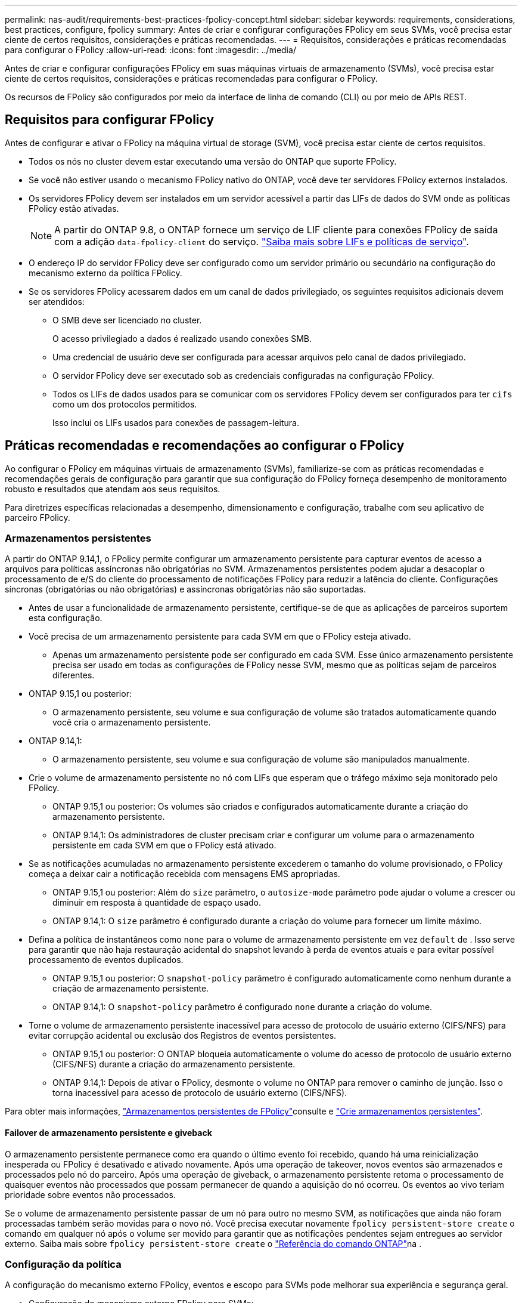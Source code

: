 ---
permalink: nas-audit/requirements-best-practices-fpolicy-concept.html 
sidebar: sidebar 
keywords: requirements, considerations, best practices, configure, fpolicy 
summary: Antes de criar e configurar configurações FPolicy em seus SVMs, você precisa estar ciente de certos requisitos, considerações e práticas recomendadas. 
---
= Requisitos, considerações e práticas recomendadas para configurar o FPolicy
:allow-uri-read: 
:icons: font
:imagesdir: ../media/


[role="lead"]
Antes de criar e configurar configurações FPolicy em suas máquinas virtuais de armazenamento (SVMs), você precisa estar ciente de certos requisitos, considerações e práticas recomendadas para configurar o FPolicy.

Os recursos de FPolicy são configurados por meio da interface de linha de comando (CLI) ou por meio de APIs REST.



== Requisitos para configurar FPolicy

Antes de configurar e ativar o FPolicy na máquina virtual de storage (SVM), você precisa estar ciente de certos requisitos.

* Todos os nós no cluster devem estar executando uma versão do ONTAP que suporte FPolicy.
* Se você não estiver usando o mecanismo FPolicy nativo do ONTAP, você deve ter servidores FPolicy externos instalados.
* Os servidores FPolicy devem ser instalados em um servidor acessível a partir das LIFs de dados do SVM onde as políticas FPolicy estão ativadas.
+

NOTE: A partir do ONTAP 9.8, o ONTAP fornece um serviço de LIF cliente para conexões FPolicy de saída com a adição `data-fpolicy-client` do serviço. link:../networking/lifs_and_service_policies96.html["Saiba mais sobre LIFs e políticas de serviço"].

* O endereço IP do servidor FPolicy deve ser configurado como um servidor primário ou secundário na configuração do mecanismo externo da política FPolicy.
* Se os servidores FPolicy acessarem dados em um canal de dados privilegiado, os seguintes requisitos adicionais devem ser atendidos:
+
** O SMB deve ser licenciado no cluster.
+
O acesso privilegiado a dados é realizado usando conexões SMB.

** Uma credencial de usuário deve ser configurada para acessar arquivos pelo canal de dados privilegiado.
** O servidor FPolicy deve ser executado sob as credenciais configuradas na configuração FPolicy.
** Todos os LIFs de dados usados para se comunicar com os servidores FPolicy devem ser configurados para ter `cifs` como um dos protocolos permitidos.
+
Isso inclui os LIFs usados para conexões de passagem-leitura.







== Práticas recomendadas e recomendações ao configurar o FPolicy

Ao configurar o FPolicy em máquinas virtuais de armazenamento (SVMs), familiarize-se com as práticas recomendadas e recomendações gerais de configuração para garantir que sua configuração do FPolicy forneça desempenho de monitoramento robusto e resultados que atendam aos seus requisitos.

Para diretrizes específicas relacionadas a desempenho, dimensionamento e configuração, trabalhe com seu aplicativo de parceiro FPolicy.



=== Armazenamentos persistentes

A partir do ONTAP 9.14,1, o FPolicy permite configurar um armazenamento persistente para capturar eventos de acesso a arquivos para políticas assíncronas não obrigatórias no SVM. Armazenamentos persistentes podem ajudar a desacoplar o processamento de e/S do cliente do processamento de notificações FPolicy para reduzir a latência do cliente. Configurações síncronas (obrigatórias ou não obrigatórias) e assíncronas obrigatórias não são suportadas.

* Antes de usar a funcionalidade de armazenamento persistente, certifique-se de que as aplicações de parceiros suportem esta configuração.
* Você precisa de um armazenamento persistente para cada SVM em que o FPolicy esteja ativado.
+
** Apenas um armazenamento persistente pode ser configurado em cada SVM. Esse único armazenamento persistente precisa ser usado em todas as configurações de FPolicy nesse SVM, mesmo que as políticas sejam de parceiros diferentes.


* ONTAP 9.15,1 ou posterior:
+
** O armazenamento persistente, seu volume e sua configuração de volume são tratados automaticamente quando você cria o armazenamento persistente.


* ONTAP 9.14,1:
+
** O armazenamento persistente, seu volume e sua configuração de volume são manipulados manualmente.


* Crie o volume de armazenamento persistente no nó com LIFs que esperam que o tráfego máximo seja monitorado pelo FPolicy.
+
** ONTAP 9.15,1 ou posterior: Os volumes são criados e configurados automaticamente durante a criação do armazenamento persistente.
** ONTAP 9.14,1: Os administradores de cluster precisam criar e configurar um volume para o armazenamento persistente em cada SVM em que o FPolicy está ativado.


* Se as notificações acumuladas no armazenamento persistente excederem o tamanho do volume provisionado, o FPolicy começa a deixar cair a notificação recebida com mensagens EMS apropriadas.
+
** ONTAP 9.15,1 ou posterior: Além do `size` parâmetro, o `autosize-mode` parâmetro pode ajudar o volume a crescer ou diminuir em resposta à quantidade de espaço usado.
** ONTAP 9.14,1: O `size` parâmetro é configurado durante a criação do volume para fornecer um limite máximo.


* Defina a política de instantâneos como `none` para o volume de armazenamento persistente em vez `default` de . Isso serve para garantir que não haja restauração acidental do snapshot levando à perda de eventos atuais e para evitar possível processamento de eventos duplicados.
+
** ONTAP 9.15,1 ou posterior: O `snapshot-policy` parâmetro é configurado automaticamente como nenhum durante a criação de armazenamento persistente.
** ONTAP 9.14,1: O `snapshot-policy` parâmetro é configurado `none` durante a criação do volume.


* Torne o volume de armazenamento persistente inacessível para acesso de protocolo de usuário externo (CIFS/NFS) para evitar corrupção acidental ou exclusão dos Registros de eventos persistentes.
+
** ONTAP 9.15,1 ou posterior: O ONTAP bloqueia automaticamente o volume do acesso de protocolo de usuário externo (CIFS/NFS) durante a criação do armazenamento persistente.
** ONTAP 9.14,1: Depois de ativar o FPolicy, desmonte o volume no ONTAP para remover o caminho de junção. Isso o torna inacessível para acesso de protocolo de usuário externo (CIFS/NFS).




Para obter mais informações, link:persistent-stores.html["Armazenamentos persistentes de FPolicy"]consulte e link:create-persistent-stores.html["Crie armazenamentos persistentes"].



==== Failover de armazenamento persistente e giveback

O armazenamento persistente permanece como era quando o último evento foi recebido, quando há uma reinicialização inesperada ou FPolicy é desativado e ativado novamente. Após uma operação de takeover, novos eventos são armazenados e processados pelo nó do parceiro. Após uma operação de giveback, o armazenamento persistente retoma o processamento de quaisquer eventos não processados que possam permanecer de quando a aquisição do nó ocorreu. Os eventos ao vivo teriam prioridade sobre eventos não processados.

Se o volume de armazenamento persistente passar de um nó para outro no mesmo SVM, as notificações que ainda não foram processadas também serão movidas para o novo nó. Você precisa executar novamente `fpolicy persistent-store create` o comando em qualquer nó após o volume ser movido para garantir que as notificações pendentes sejam entregues ao servidor externo. Saiba mais sobre `fpolicy persistent-store create` o link:https://docs.netapp.com/us-en/ontap-cli/vserver-fpolicy-persistent-store-create.html["Referência do comando ONTAP"^]na .



=== Configuração da política

A configuração do mecanismo externo FPolicy, eventos e escopo para SVMs pode melhorar sua experiência e segurança geral.

* Configuração do mecanismo externo FPolicy para SVMs:
+
** Fornecer segurança adicional vem com um custo de desempenho. Ativar a comunicação SSL (Secure Sockets Layer) tem um efeito de desempenho no acesso a compartilhamentos.
** O mecanismo externo FPolicy deve ser configurado com mais de um servidor FPolicy para fornecer resiliência e alta disponibilidade de processamento de notificações do servidor FPolicy.


* Configuração de eventos FPolicy para SVMs:
+
O monitoramento das operações de arquivos influencia sua experiência geral. Por exemplo, filtrar as operações de arquivos indesejados no lado do armazenamento melhora sua experiência. A NetApp recomenda configurar a seguinte configuração:

+
** Monitorar os tipos mínimos de operações de arquivos e permitir o número máximo de filtros sem quebrar o caso de uso.
** Usando filtros para operações getattr, ler, escrever, abrir e fechar. Os ambientes de diretório base SMB e NFS têm uma alta porcentagem dessas operações.


* Configuração do escopo de FPolicy para SVMs:
+
Restrinja o escopo das políticas aos objetos de storage relevantes, como compartilhamentos, volumes e exportações, em vez de habilitá-los em todo o SVM. O NetApp recomenda verificar as extensões do diretório. Se o `is-file-extension-check-on-directories-enabled` parâmetro estiver definido como `true`, os objetos de diretório serão submetidos às mesmas verificações de extensão que os arquivos normais.





=== Configuração de rede

A conetividade de rede entre o servidor FPolicy e o controlador deve ser de baixa latência. A NetApp recomenda separar o tráfego FPolicy do tráfego do cliente usando uma rede privada.

Além disso, você deve colocar servidores FPolicy externos (servidores FPolicy) próximo ao cluster com conetividade de alta largura de banda para fornecer latência mínima e conetividade de alta largura de banda.


NOTE: Para um cenário em que o LIF para tráfego FPolicy é configurado em uma porta diferente para o LIF para tráfego de cliente, o FPolicy LIF pode falhar para o outro nó devido a uma falha de porta. Como resultado, o servidor FPolicy torna-se inacessível a partir do nó, o que faz com que as notificações FPolicy para operações de arquivo no nó falhem. Para evitar esse problema, verifique se o servidor FPolicy pode ser acessado por pelo menos um LIF no nó para processar solicitações FPolicy para as operações de arquivo executadas nesse nó.



=== Configuração de hardware

Você pode ter o servidor FPolicy em um servidor físico ou virtual. Se o servidor FPolicy estiver em um ambiente virtual, você deverá alocar recursos dedicados (CPU, rede e memória) ao servidor virtual.

A taxa de servidor nó para FPolicy do cluster deve ser otimizada para garantir que os servidores FPolicy não estejam sobrecarregados, o que pode introduzir latências quando o SVM responder às solicitações do cliente. A proporção ideal depende do aplicativo parceiro para o qual o servidor FPolicy está sendo usado. A NetApp recomenda trabalhar com parceiros para determinar o valor apropriado.



=== Configuração de várias políticas

A política de FPolicy para bloqueio nativo tem a prioridade mais alta, independentemente do número de sequência, e as políticas de alteração de decisões têm uma prioridade mais alta do que outras. A prioridade da política depende do caso de uso. A NetApp recomenda trabalhar com parceiros para determinar a prioridade apropriada.



=== Considerações de tamanho

O FPolicy executa monitoramento em linha de operações SMB e NFS, envia notificações para o servidor externo e aguarda uma resposta, dependendo do modo de comunicação do motor externo (síncrono ou assíncrono). Esse processo afeta o desempenho dos recursos de CPU e acesso SMB e NFS.

Para mitigar quaisquer problemas, a NetApp recomenda trabalhar com parceiros para avaliar e dimensionar o ambiente antes de habilitar o FPolicy. O desempenho é afetado por vários fatores, incluindo o número de usuários, caraterísticas da carga de trabalho, como operações por usuário e tamanho de dados, latência de rede e falha ou lentidão do servidor.



== Monitorar o desempenho

FPolicy é um sistema baseado em notificações. As notificações são enviadas para um servidor externo para processamento e para gerar uma resposta de volta ao ONTAP. Esse processo de ida e volta aumenta a latência para o acesso do cliente.

O monitoramento dos contadores de desempenho no servidor FPolicy e no ONTAP oferece a capacidade de identificar gargalos na solução e ajustar os parâmetros conforme necessário para uma solução ideal. Por exemplo, um aumento na latência de FPolicy tem um efeito em cascata na latência de acesso SMB e NFS. Portanto, você deve monitorar a carga de trabalho (SMB e NFS) e a latência do FPolicy. Além disso, você pode usar políticas de qualidade do serviço no ONTAP para configurar um workload para cada volume ou SVM habilitado para FPolicy.

O NetApp recomenda executar o `statistics show –object workload` comando para exibir estatísticas de carga de trabalho. Além disso, você deve monitorar os seguintes parâmetros:

* Latências médias, de leitura e de gravação
* Número total de operações
* Contadores de leitura e escrita


Você pode monitorar o desempenho dos subsistemas FPolicy usando os seguintes contadores FPolicy.


NOTE: Você deve estar no modo de diagnóstico para coletar estatísticas relacionadas ao FPolicy.

.Passos
. Recolher contadores FPolicy:
+
.. `statistics start -object fpolicy -instance <instance_name> -sample-id <ID>`
.. `statistics start -object fpolicy_policy -instance <instance_name> -sample-id <ID>`


. Visualizar contadores FPolicy:
+
.. `statistics show -object fpolicy -instance <instance_name> -sample-id <ID>`
.. `statistics show -object fpolicy_server -instance <instance_name> -sample-id <ID>`


+
--
Os `fpolicy` contadores e `fpolicy_server` fornecem informações sobre vários parâmetros de desempenho descritos na tabela a seguir.

[cols="25,75"]
|===
| Contadores | Descrição 


 a| 
*contadores de fpolicy*



| aborted_requests | Número de solicitações de tela para as quais o processamento é abortado no SVM 


| event_count | Lista de eventos que resultam em notificação 


| max_request_latency | Latência máxima de solicitações de tela 


| pedidos_pendentes | Número total de solicitações de tela em andamento 


| processed_requests | Número total de solicitações de tela que passaram pelo processamento de fpolicy no SVM 


| request_latency_hist | Histograma de latência para solicitações de tela 


| requests_despached_rate | Número de solicitações de tela enviadas por segundo 


| requests_received_rate | Número de solicitações de tela recebidas por segundo 


 a| 
*contadores fpolicy_server*



| max_request_latency | Latência máxima para uma solicitação de tela 


| pedidos_pendentes | Número total de solicitações de tela aguardando resposta 


| request_latency (latência_de | Latência média para solicitação de tela 


| request_latency_hist | Histograma de latência para solicitações de tela 


| request_sent_rate | Número de solicitações de tela enviadas ao servidor FPolicy por segundo 


| taxa de resposta_recebida | Número de respostas de tela recebidas do servidor FPolicy por segundo 
|===
--


Saiba mais sobre `statistics start` e `statistics show` no link:https://docs.netapp.com/us-en/ontap-cli/search.html?q=statistics["Referência do comando ONTAP"^].



=== Gerencie o fluxo de trabalho FPolicy e a dependência de outras tecnologias

A NetApp recomenda desativar uma política de FPolicy antes de fazer quaisquer alterações de configuração. Por exemplo, se você quiser adicionar ou modificar um endereço IP no mecanismo externo configurado para a política ativada, desative primeiro a política.

Se você configurar o FPolicy para monitorar volumes do NetApp FlexCache, o NetApp recomenda que você não configure o FPolicy para monitorar as operações de arquivos de leitura e getattr. O monitoramento dessas operações no ONTAP requer a recuperação de dados inode-to-path (I2P). Como os dados I2P não podem ser recuperados de volumes FlexCache, eles devem ser recuperados do volume de origem. Portanto, o monitoramento dessas operações elimina os benefícios de desempenho que o FlexCache pode oferecer.

Quando o FPolicy e uma solução antivírus off-box são implantados, a solução antivírus recebe notificações primeiro. O processamento de FPolicy é iniciado somente após a verificação antivírus estar concluída. É importante que você dimensione as soluções antivírus corretamente porque um scanner antivírus lento pode afetar o desempenho geral.



== Considerações de atualização e reversão de passagem-leitura

Há certas considerações de atualização e reversão que você deve saber antes de atualizar para uma versão do ONTAP que suporta passagem-leitura ou antes de reverter para uma versão que não suporta passagem-leitura.



=== A atualizar

Depois que todos os nós são atualizados para uma versão do ONTAP que suporte a passagem-leitura FPolicy, o cluster é capaz de usar a funcionalidade de leitura de passagem; no entanto, a leitura de passagem é desativada por padrão nas configurações FPolicy existentes. Para usar a leitura de passagem em configurações FPolicy existentes, você deve desativar a política FPolicy e modificar a configuração e, em seguida, reativar a configuração.



=== Reverter

Antes de reverter para uma versão do ONTAP que não suporte a passagem-leitura de FPolicy, você deve atender às seguintes condições:

* Desative todas as políticas usando passthrough-read e, em seguida, modifique as configurações afetadas para que elas não usem passthrough-read.
* Desative a funcionalidade FPolicy no cluster desativando todas as políticas FPolicy no cluster.


Antes de reverter para uma versão do ONTAP que não ofereça suporte a armazenamentos persistentes, certifique-se de que nenhuma das diretivas FPolicy tenha um armazenamento persistente configurado. Se um armazenamento persistente estiver configurado, a reversão falhará.
